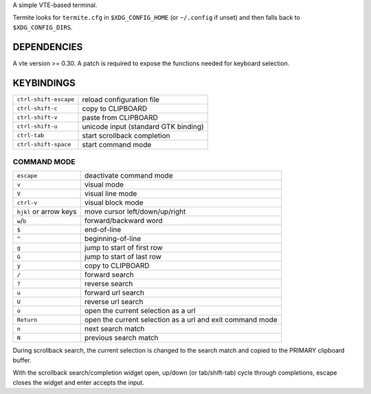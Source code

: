 A simple VTE-based terminal.

Termite looks for ``termite.cfg`` in ``$XDG_CONFIG_HOME`` (or ``~/.config`` if
unset) and then falls back to ``$XDG_CONFIG_DIRS``.

DEPENDENCIES
============

A vte version >= 0.30. A patch is required to expose the functions needed for
keyboard selection.

KEYBINDINGS
===========
+-----------------------+--------------------------------------+
| ``ctrl-shift-escape`` | reload configuration file            |
+-----------------------+--------------------------------------+
| ``ctrl-shift-c``      | copy to CLIPBOARD                    |
+-----------------------+--------------------------------------+
| ``ctrl-shift-v``      | paste from CLIPBOARD                 |
+-----------------------+--------------------------------------+
| ``ctrl-shift-u``      | unicode input (standard GTK binding) |
+-----------------------+--------------------------------------+
| ``ctrl-tab``          | start scrollback completion          |
+-----------------------+--------------------------------------+
| ``ctrl-shift-space``  | start command mode                   |
+-----------------------+--------------------------------------+

COMMAND MODE
------------

+------------------------+-----------------------------------------------------------+
| ``escape``             | deactivate command mode                                   |
+------------------------+-----------------------------------------------------------+
| ``v``                  | visual mode                                               |
+------------------------+-----------------------------------------------------------+
| ``V``                  | visual line mode                                          |
+------------------------+-----------------------------------------------------------+
| ``ctrl-v``             | visual block mode                                         |
+------------------------+-----------------------------------------------------------+
| ``hjkl`` or arrow keys | move cursor left/down/up/right                            |
+------------------------+-----------------------------------------------------------+
| ``w``/``b``            | forward/backward word                                     |
+------------------------+-----------------------------------------------------------+
| ``$``                  | end-of-line                                               |
+------------------------+-----------------------------------------------------------+
| ``^``                  | beginning-of-line                                         |
+------------------------+-----------------------------------------------------------+
| ``g``                  | jump to start of first row                                |
+------------------------+-----------------------------------------------------------+
| ``G``                  | jump to start of last row                                 |
+------------------------+-----------------------------------------------------------+
| ``y``                  | copy to CLIPBOARD                                         |
+------------------------+-----------------------------------------------------------+
| ``/``                  | forward search                                            |
+------------------------+-----------------------------------------------------------+
| ``?``                  | reverse search                                            |
+------------------------+-----------------------------------------------------------+
| ``u``                  | forward url search                                        |
+------------------------+-----------------------------------------------------------+
| ``U``                  | reverse url search                                        |
+------------------------+-----------------------------------------------------------+
| ``o``                  | open the current selection as a url                       |
+------------------------+-----------------------------------------------------------+
| ``Return``             | open the current selection as a url and exit command mode |
+------------------------+-----------------------------------------------------------+
| ``n``                  | next search match                                         |
+------------------------+-----------------------------------------------------------+
| ``N``                  | previous search match                                     |
+------------------------+-----------------------------------------------------------+

During scrollback search, the current selection is changed to the search match
and copied to the PRIMARY clipboard buffer.

With the scrollback search/completion widget open, up/down (or tab/shift-tab)
cycle through completions, escape closes the widget and enter accepts the
input.
